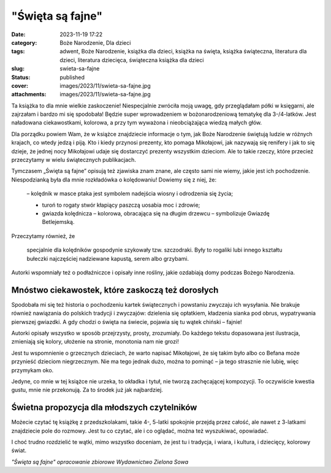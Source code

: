 "Święta są fajne"		
########################
:date: 2023-11-19 17:22
:category: Boże Narodzenie, Dla dzieci
:tags: adwent, Boże Narodzenie, książka dla dzieci, książka na święta, książka świąteczna, literatura dla dzieci, literatura dziecięca, świąteczna książka dla dzieci
:slug: swieta-sa-fajne
:status: published
:cover: images/2023/11/swieta-sa-fajne.jpg
:attachments: images/2023/11/swieta-sa-fajne.jpg

Ta książka to dla mnie wielkie zaskoczenie! Niespecjalnie zwróciła moją uwagę, gdy przeglądałam półki w księgarni, ale zajrzałam i bardzo mi się spodobała! Będzie super wprowadzeniem w bożonarodzeniową tematykę dla 3-/4-latków. Jest naładowana ciekawostkami, kolorowa, a przy tym wyważona i nieobciążająca wiedzą małych głów.

Dla porządku powiem Wam, że w książce znajdziecie informacje o tym, jak Boże Narodzenie świętują ludzie w różnych krajach, co wtedy jedzą i piją. Kto i kiedy przynosi prezenty, kto pomaga Mikołajowi, jak nazywają się renifery i jak to się dzieje, że jednej nocy Mikołajowi udaje się dostarczyć prezenty wszystkim dzieciom. Ale to takie rzeczy, które przecież przeczytamy w wielu świątecznych publikacjach.

Tymczasem „Święta są fajne” opisują też zjawiska znam znane, ale często sami nie wiemy, jakie jest ich pochodzenie. Niespodzianką była dla mnie rozkładówka o kolędowaniu! Dowiemy się z niej, że:

   – kolędnik w masce ptaka jest symbolem nadejścia wiosny i odrodzenia się życia;

   - turoń to rogaty stwór kłapiący paszczą uosabia moc i zdrowie;

   - gwiazda kolędnicza – kolorowa, obracająca się na długim drzewcu – symbolizuje Gwiazdę Betlejemską.

Przeczytamy również, że

   specjalnie dla kolędników gospodynie szykowały tzw. szczodraki. Były to rogaliki lubi innego kształtu bułeczki najczęściej nadziewane kapustą, serem albo grzybami.

Autorki wspomniały też o podłaźniczce i opisały inne rośliny, jakie ozdabiają domy podczas Bożego Narodzenia.

Mnóstwo ciekawostek, które zaskoczą też dorosłych
^^^^^^^^^^^^^^^^^^^^^^^^^^^^^^^^^^^^^^^^^^^^^^^^^

Spodobała mi się też historia o pochodzeniu kartek świątecznych i powstaniu zwyczaju ich wysyłania. Nie brakuje również nawiązania do polskich tradycji i zwyczajów: dzielenia się opłatkiem, kładzenia sianka pod obrus, wypatrywania pierwszej gwiazdki. A gdy chodzi o święta na świecie, pojawia się tu wątek chiński – fajnie!

Autorki opisały wszystko w sposób przejrzysty, prosty, zrozumiały. Do każdego tekstu dopasowana jest ilustracja, zmieniają się kolory, ułożenie na stronie, monotonia nam nie grozi!

Jest tu wspomnienie o grzecznych dzieciach, że warto napisać Mikołajowi, że się takim było albo co Befana może przynieść dzieciom niegrzecznym. Nie ma tego jednak dużo, można to pominąć – ja tego strasznie nie lubię, więc przymykam oko.

Jedyne, co mnie w tej książce nie urzeka, to okładka i tytuł, nie tworzą zachęcającej kompozycji. To oczywiście kwestia gustu, mnie nie przekonują. Za to środek już jak najbardziej.

Świetna propozycja dla młodszych czytelników
^^^^^^^^^^^^^^^^^^^^^^^^^^^^^^^^^^^^^^^^^^^^

Możecie czytać tę książkę z przedszkolakami, takie 4-, 5-latki spokojnie przejdą przez całość, ale nawet z 3-latkami znajdziecie pole do rozmowy. Jest tu co czytać, ale i co oglądać, można też wyszukiwać, opowiadać.

I choć trudno rozdzielić te wątki, mimo wszystko doceniam, że jest tu i tradycja, i wiara, i kultura, i dziecięcy, kolorowy świat.

*"Święta są fajne" opracowanie zbiorowe Wydawnictwo Zielona Sowa*
